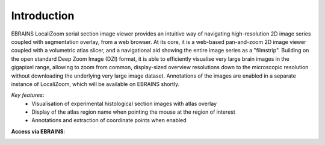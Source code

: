 **Introduction**
------------------- 
EBRAINS LocaliZoom serial section image viewer provides an intuitive way
of navigating high-resolution 2D image series coupled with segmentation
overlay, from a web browser. At its core, it is a web-based pan-and-zoom
2D image viewer coupled with a volumetric atlas slicer, and a
navigational aid showing the entire image series as a "filmstrip".
Building on the open standard Deep Zoom Image (DZI) format, it is able
to efficiently visualise very large brain images in the gigapixel range,
allowing to zoom from common, display-sized overview resolutions down to
the microscopic resolution without downloading the underlying very large
image dataset. Annotations of the images are enabled in a separate
instance of LocaliZoom, which will be available on EBRAINS shortly.

*Key features*:
  - Visualisation of experimental histological section images with atlas overlay 
  - Display of the atlas region name when pointing the mouse at the region of interest
  - Annotations and extraction of coordinate points when enabled
  

.. image:: vertopal_f685c684f9f741c382a00fa63533872a/media/image1.png
   :width: 6.30139in
   :height: 2.75417in
      
 
**Access via EBRAINS**:


.. image:: vertopal_f685c684f9f741c382a00fa63533872a/media/image7.png
   :width: 4.8in
   :height: 3.75in








